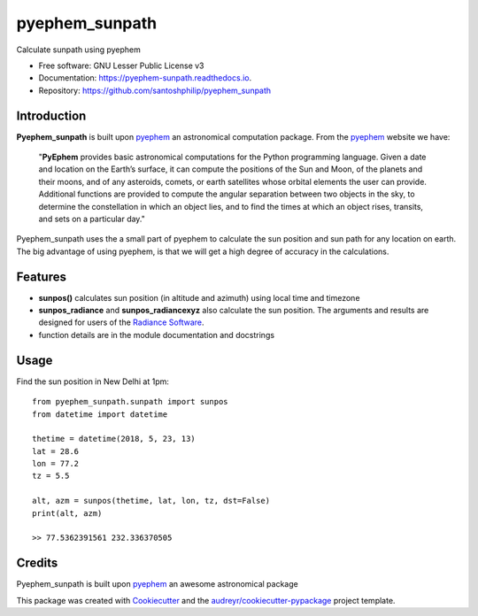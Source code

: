 ===============
pyephem_sunpath
===============


.. image:: https://img.shields.io/pypi/v/pyephem_sunpath.svg
        :target: https://pypi.python.org/pypi/pyephem_sunpath

.. image:: https://img.shields.io/travis/santoshphilip/pyephem_sunpath.svg
        :target: https://travis-ci.org/santoshphilip/pyephem_sunpath

.. image:: https://readthedocs.org/projects/pyephem-sunpath/badge/?version=latest
        :target: https://pyephem-sunpath.readthedocs.io/en/latest/?badge=latest
        :alt: Documentation Status


.. image:: https://pyup.io/repos/github/santoshphilip/pyephem_sunpath/shield.svg
     :target: https://pyup.io/repos/github/santoshphilip/pyephem_sunpath/
     :alt: Updates



Calculate sunpath using pyephem


* Free software: GNU Lesser Public License v3
* Documentation: https://pyephem-sunpath.readthedocs.io.
* Repository: https://github.com/santoshphilip/pyephem_sunpath

Introduction
------------

**Pyephem_sunpath** is built upon pyephem_ an astronomical computation package. From the pyephem_ website we have:

    "**PyEphem** provides basic astronomical computations for the Python programming language. Given a date and location on the Earth’s surface, it can compute the positions of the Sun and Moon, of the planets and their moons, and of any asteroids, comets, or earth satellites whose orbital elements the user can provide. Additional functions are provided to compute the angular separation between two objects in the sky, to determine the constellation in which an object lies, and to find the times at which an object rises, transits, and sets on a particular day."

Pyephem_sunpath uses the a small part of pyephem to calculate the sun position and sun path for any location on earth. The big advantage of using pyephem, is that we will get a high degree of accuracy in the calculations.

Features
--------

- **sunpos()** calculates sun position (in altitude and azimuth) using local time and timezone
- **sunpos_radiance** and **sunpos_radiancexyz** also calculate the sun position. The arguments and results are designed for users of the `Radiance Software <https://www.radiance-online.org>`_.
- function details are in the module documentation and docstrings

Usage
-----

Find the sun position in New Delhi at 1pm::

    from pyephem_sunpath.sunpath import sunpos
    from datetime import datetime

    thetime = datetime(2018, 5, 23, 13)
    lat = 28.6
    lon = 77.2
    tz = 5.5

    alt, azm = sunpos(thetime, lat, lon, tz, dst=False)
    print(alt, azm)
    
    >> 77.5362391561 232.336370505

    

Credits
-------

Pyephem_sunpath is built upon pyephem_ an awesome astronomical package

This package was created with Cookiecutter_ and the `audreyr/cookiecutter-pypackage`_ project template.

.. _pyephem: http://rhodesmill.org/pyephem/index.html
.. _Cookiecutter: https://github.com/audreyr/cookiecutter
.. _`audreyr/cookiecutter-pypackage`: https://github.com/audreyr/cookiecutter-pypackage

